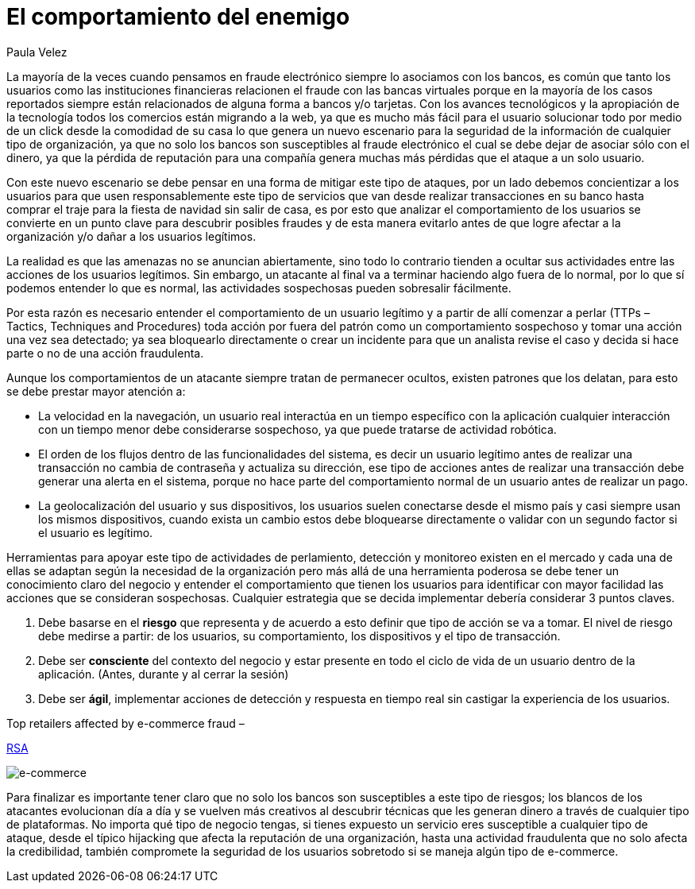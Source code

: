 :slug: comportamiento-enemigo/
:date: 2016-11-08
:category: opiniones
:subtitle: Las señales de alerta de los criminales informáticos
:tags: atacar, rsa, seguridad
:image: comportamiento-enemigo.png
:alt: Persona mitad-ángel mitad-demonio sosteniendo una bolsa de dinero
:description: En la mayoría de casos los criminales informáticos buscan ocultar su actividad y pasar desapercibidos, sin embargo al conocer los patrones y comportamiento de los usuarios legítimos es posible encontrar señales de alerta al detectar comportamientos que no siguen éstos patrones.
:keywords: Comportamiento, Patrón, Usuario, Legítimo, Seguridad, Validación.
:author: Paula Velez
:writer: paulav
:name: Paula Velez
:about1: Ingeniera en informatica
:about2: Viajar para correr es un mundo de posibilidades

= El comportamiento del enemigo

La mayoría de la veces cuando pensamos en fraude electrónico siempre lo
asociamos con los bancos, es común que tanto los usuarios como las
instituciones financieras relacionen el fraude con las bancas virtuales porque en
la mayoría de los casos reportados siempre están relacionados de alguna forma a
bancos y/o tarjetas. Con los avances tecnológicos y la apropiación de la
tecnología todos los comercios están migrando a la web, ya que es mucho más
fácil para el usuario solucionar todo por medio de un click desde la comodidad
de su casa lo que genera un nuevo escenario para la seguridad de la información
de cualquier tipo de organización, ya que no solo los bancos son susceptibles
al fraude electrónico el cual se debe dejar de asociar sólo con el dinero, ya
que la pérdida de reputación para una compañía genera muchas más pérdidas que
el ataque a un solo usuario.

Con este nuevo escenario se debe pensar en una forma de mitigar este tipo de
ataques, por un lado debemos concientizar a los usuarios para que usen
responsablemente este tipo de servicios que van desde realizar transacciones
en su banco hasta comprar el traje para la fiesta de navidad sin salir de casa,
es por esto que analizar el comportamiento de los usuarios se convierte en un
punto clave para descubrir posibles fraudes y de esta manera evitarlo antes de
que logre afectar a la organización y/o dañar a los usuarios legítimos.

La realidad es que las amenazas no se anuncian abiertamente, sino todo lo
contrario tienden a ocultar sus actividades entre las acciones de los usuarios
legítimos. Sin embargo, un atacante al final va a terminar haciendo algo fuera
de lo normal, por lo que sí podemos entender lo que es normal, las actividades
sospechosas pueden sobresalir fácilmente.

Por esta razón es necesario entender el comportamiento de un usuario legítimo
y a partir de allí comenzar a perlar (TTPs – Tactics, Techniques and
Procedures) toda acción por fuera del patrón como un comportamiento sospechoso
y tomar una acción una vez sea detectado; ya sea bloquearlo directamente o
crear un incidente para que un analista revise el caso y decida si hace parte o
no de una acción fraudulenta.

Aunque los comportamientos de un atacante siempre tratan de permanecer ocultos,
existen patrones que los delatan, para esto se debe prestar mayor atención a:

* La velocidad en la navegación, un usuario real interactúa en un tiempo
específico con la aplicación cualquier interacción con un tiempo menor debe
considerarse sospechoso, ya que puede tratarse de actividad robótica.
* El orden de los flujos dentro de las funcionalidades del sistema, es decir un
usuario legítimo antes de realizar una transacción no cambia de contraseña y
actualiza su dirección, ese tipo de acciones antes de realizar una transacción
debe generar una alerta en el sistema, porque no hace parte del comportamiento
normal de un usuario antes de realizar un pago.
* La geolocalización del usuario y sus dispositivos, los usuarios suelen
conectarse desde el mismo país y casi siempre usan los mismos dispositivos,
cuando exista un cambio estos debe bloquearse directamente o validar con un
segundo factor si el usuario es legítimo.

Herramientas para apoyar este tipo de actividades de perlamiento, detección y
monitoreo existen en el mercado y cada una de ellas se adaptan según la
necesidad de la organización pero más allá de una herramienta poderosa se debe
tener un conocimiento claro del negocio y entender el comportamiento que tienen
los usuarios para identificar con mayor facilidad las acciones que se consideran
sospechosas. Cualquier estrategia que se decida implementar debería considerar 3
puntos claves.

. Debe basarse en el *riesgo* que representa y de acuerdo a esto definir que
tipo de acción se va a tomar. El nivel de riesgo debe medirse a partir: de los
usuarios, su comportamiento, los dispositivos y el tipo de transacción.
. Debe ser *consciente* del contexto del negocio y estar presente en todo el
ciclo de vida de un usuario dentro de la aplicación. (Antes, durante y al
cerrar la sesión)
. Debe ser *ágil*, implementar acciones de detección y respuesta en tiempo real
sin castigar la experiencia de los usuarios.

.Top retailers affected by e-commerce fraud –
link:https://www.rsa.com/en-us/resources/2017-global-fraud-and-cybercrime-forecast[RSA]

image::objetivo.png[e-commerce]

Para finalizar es importante tener claro que no solo los bancos son
susceptibles a este tipo de riesgos; los blancos de los atacantes evolucionan
día a día y se vuelven más creativos al descubrir técnicas que les generan
dinero a través de cualquier tipo de plataformas. No importa qué tipo de
negocio tengas, si tienes expuesto un servicio eres susceptible a cualquier
tipo de ataque, desde el típico hijacking que afecta la reputación de una
organización, hasta una actividad fraudulenta que no solo afecta la
credibilidad, también compromete la seguridad de los usuarios sobretodo si se
maneja algún tipo de e-commerce.
